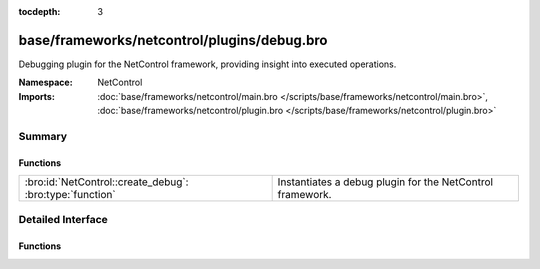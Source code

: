 :tocdepth: 3

base/frameworks/netcontrol/plugins/debug.bro
============================================
.. bro:namespace:: NetControl

Debugging plugin for the NetControl framework, providing insight into
executed operations.

:Namespace: NetControl
:Imports: :doc:`base/frameworks/netcontrol/main.bro </scripts/base/frameworks/netcontrol/main.bro>`, :doc:`base/frameworks/netcontrol/plugin.bro </scripts/base/frameworks/netcontrol/plugin.bro>`

Summary
~~~~~~~
Functions
#########
======================================================== =========================================================
:bro:id:`NetControl::create_debug`: :bro:type:`function` Instantiates a debug plugin for the NetControl framework.
======================================================== =========================================================


Detailed Interface
~~~~~~~~~~~~~~~~~~
Functions
#########
.. bro:id:: NetControl::create_debug

   :Type: :bro:type:`function` (do_something: :bro:type:`bool`) : :bro:type:`NetControl::PluginState`

   Instantiates a debug plugin for the NetControl framework. The debug
   plugin simply logs the operations it receives.
   

   :do_something: If true, the plugin will claim it supports all operations; if
                 false, it will indicate it doesn't support any.


